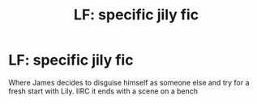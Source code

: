 #+TITLE: LF: specific jily fic

* LF: specific jily fic
:PROPERTIES:
:Author: look-mother-i-have-a
:Score: 4
:DateUnix: 1541041123.0
:DateShort: 2018-Nov-01
:FlairText: Request
:END:
Where James decides to disguise himself as someone else and try for a fresh start with Lily. IIRC it ends with a scene on a bench

